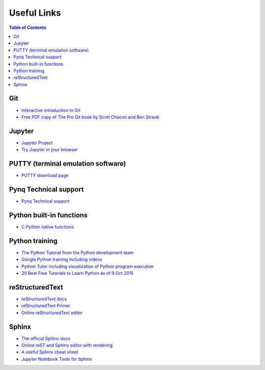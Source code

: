 **********************
Useful Links
**********************

.. contents:: Table of Contents
   :depth: 2

Git
===
* `Interactive introduction to Git <https://try.github.io>`_
* `Free PDF copy of The Pro Git book by Scott Chacon and Ben Straub <https://git-scm.com/book/en/v2>`_

Jupyter
=======
* `Jupyter Project <http://jupyter.org/>`_
* `Try Jupyter in your browser <https://try.jupyter.org/>`_

PUTTY (terminal emulation software)
===================================
* `PUTTY download page <http://www.chiark.greenend.org.uk/~sgtatham/putty/download.html>`_

Pynq Technical support
======================
* `Pynq Technical support <https://github.com/Xilinx/PYNQ/issues>`_

Python built-in functions
=========================
* `C Python native functions <https://docs.python.org/3/library/functions.html>`_

Python training
===============
* `The Python Tutorial from the Python development team <https://docs.python.org/3.5/tutorial/>`_
* `Google Python training including videos <https://developers.google.com/edu/python/introduction>`_
* `Python Tutor including visualization of Python program execution <http://www.pythontutor.com/>`_
* `20 Best Free Tutorials to Learn Python as of 9 Oct 2015 <http://noeticforce.com/best-free-tutorials-to-learn-python-pdfs-ebooks-online-interactive>`_

reStructuredText
================
* `reStructuredText docs <http://docutils.sourceforge.net/rst.html>`_
* `reStructuredText Primer <http://www.sphinx-doc.org/en/stable/rest.html>`_
* `Online reStructuredText editor <http://rst.ninjs.org/>`_

Sphinx
======
* `The official Sphinx docs <http://www.sphinx-doc.org/en/stable/index.html>`_
* `Online reST and Sphinx editor with rendering <https://livesphinx.herokuapp.com/>`_
* `A useful Sphinx cheat sheet <http://thomas-cokelaer.info/tutorials/sphinx/rest_syntax.html>`_
* `Jupyter Notebook Tools for Sphinx <http://nbsphinx.readthedocs.io/en/0.2.7/>`_
